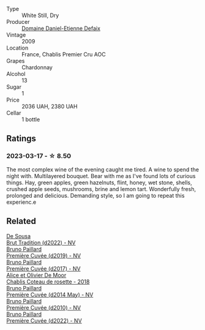 #+attr_html: :class wine-main-image
[[file:/images/26/e03947-b9cf-4e81-9b56-e173ee74ed7f/2023-02-09-17-32-26-IMG-4878@512.webp]]

- Type :: White Still, Dry
- Producer :: [[barberry:/producers/d167d901-0b8d-41d3-b430-850264790152][Domaine Daniel-Etienne Defaix]]
- Vintage :: 2009
- Location :: France, Chablis Premier Cru AOC
- Grapes :: Chardonnay
- Alcohol :: 13
- Sugar :: 1
- Price :: 2036 UAH, 2380 UAH
- Cellar :: 1 bottle

** Ratings

*** 2023-03-17 - ☆ 8.50

The most complex wine of the evening caught me tired. A wine to spend the night with. Multilayered bouquet. Bear with me as I've found lots of curious things. Hay, green apples, green hazelnuts, flint, honey, wet stone, shells, crushed apple seeds, mushrooms, brine and lemon tart. Wonderfully fresh, prolonged and delicious. Demanding style, so I am going to repeat this experienc.e

** Related

#+begin_export html
<div class="flex-container">
  <a class="flex-item flex-item-left" href="/wines/124f0b28-e18a-488c-a8b4-776de6c93e37.html">
    <img class="flex-bottle" src="/images/12/4f0b28-e18a-488c-a8b4-776de6c93e37/2023-02-27-21-51-54-0B593394-E20A-41A8-B537-2FC91621EE99-1-105-c@512.webp"></img>
    <section class="h">De Sousa</section>
    <section class="h text-bolder">Brut Tradition (d2022) - NV</section>
  </a>

  <a class="flex-item flex-item-right" href="/wines/22b86d9f-0061-4888-8f40-9ecaed828feb.html">
    <img class="flex-bottle" src="/images/22/b86d9f-0061-4888-8f40-9ecaed828feb/2023-03-13-21-22-20-22956ED4-22CF-4D0B-998E-0C608272F697-1-105-c@512.webp"></img>
    <section class="h">Bruno Paillard</section>
    <section class="h text-bolder">Première Cuvée (d2019) - NV</section>
  </a>

  <a class="flex-item flex-item-left" href="/wines/24dc4374-1c30-4710-9f15-5c6fd054eef5.html">
    <img class="flex-bottle" src="/images/24/dc4374-1c30-4710-9f15-5c6fd054eef5/2023-03-13-21-25-47-CF27D223-4D09-4A09-A740-47100AB1C8DB-1-105-c@512.webp"></img>
    <section class="h">Bruno Paillard</section>
    <section class="h text-bolder">Première Cuvée (d2017) - NV</section>
  </a>

  <a class="flex-item flex-item-right" href="/wines/5af0828d-ba29-4ddf-af8c-96ade35dea35.html">
    <img class="flex-bottle" src="/images/5a/f0828d-ba29-4ddf-af8c-96ade35dea35/2023-03-18-08-06-03-2B0B418B-42DB-4CB9-AC4E-F22787521CD6-1-105-c@512.webp"></img>
    <section class="h">Alice et Olivier De Moor</section>
    <section class="h text-bolder">Chablis Coteau de rosette - 2018</section>
  </a>

  <a class="flex-item flex-item-left" href="/wines/e411f8b3-02a7-4cb9-b240-f8816237c851.html">
    <img class="flex-bottle" src="/images/e4/11f8b3-02a7-4cb9-b240-f8816237c851/2023-03-13-21-27-54-952ACFAA-8C54-44E9-9DA5-1FE5B04E5AB1-1-105-c@512.webp"></img>
    <section class="h">Bruno Paillard</section>
    <section class="h text-bolder">Première Cuvée (d2014 May) - NV</section>
  </a>

  <a class="flex-item flex-item-right" href="/wines/ef0b81d2-16cc-4a84-91e4-acfeb1c8316e.html">
    <img class="flex-bottle" src="/images/ef/0b81d2-16cc-4a84-91e4-acfeb1c8316e/2022-11-11-08-56-44-01C59607-934A-46D3-96D4-BEB26BBFA925-1-105-c@512.webp"></img>
    <section class="h">Bruno Paillard</section>
    <section class="h text-bolder">Première Cuvée (d2010) - NV</section>
  </a>

  <a class="flex-item flex-item-left" href="/wines/f0036bf5-0e50-4cd3-b537-2af0978a7c01.html">
    <img class="flex-bottle" src="/images/f0/036bf5-0e50-4cd3-b537-2af0978a7c01/2023-03-13-21-20-10-32ADF7A1-A41C-4D6C-94C9-0FB869377E4D-1-105-c@512.webp"></img>
    <section class="h">Bruno Paillard</section>
    <section class="h text-bolder">Première Cuvée (d2022) - NV</section>
  </a>

</div>
#+end_export
